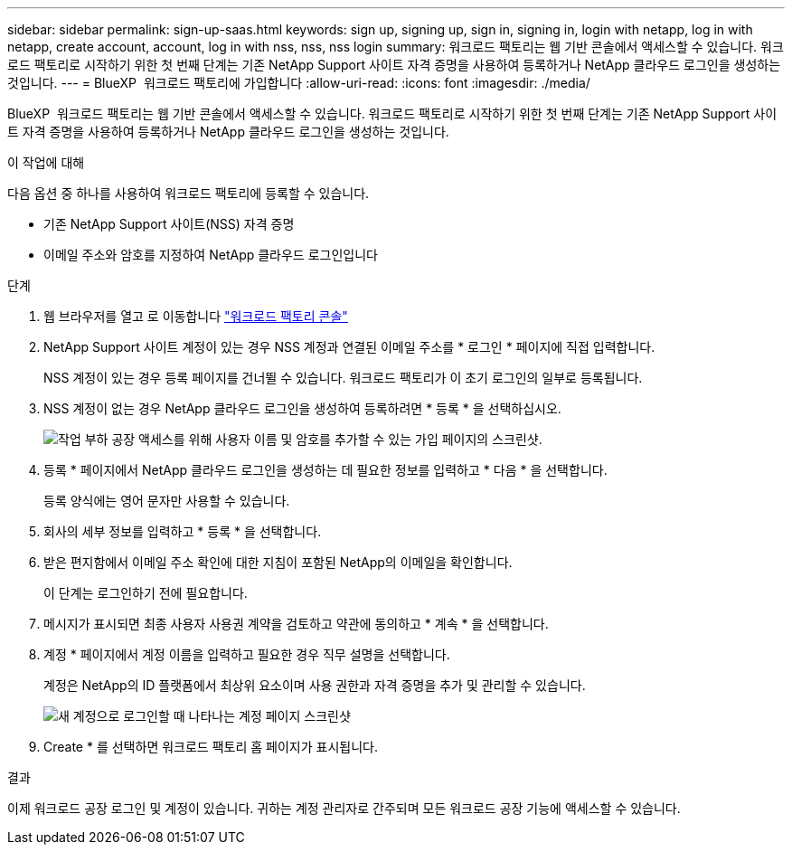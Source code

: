 ---
sidebar: sidebar 
permalink: sign-up-saas.html 
keywords: sign up, signing up, sign in, signing in, login with netapp, log in with netapp, create account, account, log in with nss, nss, nss login 
summary: 워크로드 팩토리는 웹 기반 콘솔에서 액세스할 수 있습니다. 워크로드 팩토리로 시작하기 위한 첫 번째 단계는 기존 NetApp Support 사이트 자격 증명을 사용하여 등록하거나 NetApp 클라우드 로그인을 생성하는 것입니다. 
---
= BlueXP  워크로드 팩토리에 가입합니다
:allow-uri-read: 
:icons: font
:imagesdir: ./media/


[role="lead"]
BlueXP  워크로드 팩토리는 웹 기반 콘솔에서 액세스할 수 있습니다. 워크로드 팩토리로 시작하기 위한 첫 번째 단계는 기존 NetApp Support 사이트 자격 증명을 사용하여 등록하거나 NetApp 클라우드 로그인을 생성하는 것입니다.

.이 작업에 대해
다음 옵션 중 하나를 사용하여 워크로드 팩토리에 등록할 수 있습니다.

* 기존 NetApp Support 사이트(NSS) 자격 증명
* 이메일 주소와 암호를 지정하여 NetApp 클라우드 로그인입니다


.단계
. 웹 브라우저를 열고 로 이동합니다 https://console.workloads.netapp.com["워크로드 팩토리 콘솔"^]
. NetApp Support 사이트 계정이 있는 경우 NSS 계정과 연결된 이메일 주소를 * 로그인 * 페이지에 직접 입력합니다.
+
NSS 계정이 있는 경우 등록 페이지를 건너뛸 수 있습니다. 워크로드 팩토리가 이 초기 로그인의 일부로 등록됩니다.

. NSS 계정이 없는 경우 NetApp 클라우드 로그인을 생성하여 등록하려면 * 등록 * 을 선택하십시오.
+
image:screenshot-sign-up1.png["작업 부하 공장 액세스를 위해 사용자 이름 및 암호를 추가할 수 있는 가입 페이지의 스크린샷."]

. 등록 * 페이지에서 NetApp 클라우드 로그인을 생성하는 데 필요한 정보를 입력하고 * 다음 * 을 선택합니다.
+
등록 양식에는 영어 문자만 사용할 수 있습니다.

. 회사의 세부 정보를 입력하고 * 등록 * 을 선택합니다.
. 받은 편지함에서 이메일 주소 확인에 대한 지침이 포함된 NetApp의 이메일을 확인합니다.
+
이 단계는 로그인하기 전에 필요합니다.

. 메시지가 표시되면 최종 사용자 사용권 계약을 검토하고 약관에 동의하고 * 계속 * 을 선택합니다.
. 계정 * 페이지에서 계정 이름을 입력하고 필요한 경우 직무 설명을 선택합니다.
+
계정은 NetApp의 ID 플랫폼에서 최상위 요소이며 사용 권한과 자격 증명을 추가 및 관리할 수 있습니다.

+
image:screenshot-account-selection.png["새 계정으로 로그인할 때 나타나는 계정 페이지 스크린샷"]

. Create * 를 선택하면 워크로드 팩토리 홈 페이지가 표시됩니다.


.결과
이제 워크로드 공장 로그인 및 계정이 있습니다. 귀하는 계정 관리자로 간주되며 모든 워크로드 공장 기능에 액세스할 수 있습니다.
